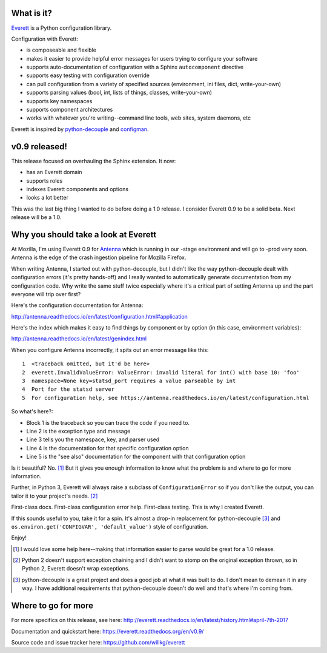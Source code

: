 .. title: Everett v0.9 released and why you should use Everett
.. slug: everett_0_9
.. date: 2017-04-07 10:00
.. tags: python, dev, everett

What is it?
===========

`Everett <https://everett.readthedocs.io/>`_ is a Python configuration library.

Configuration with Everett:

* is composeable and flexible
* makes it easier to provide helpful error messages for users trying to configure your software
* supports auto-documentation of configuration with a Sphinx ``autocomponent`` directive
* supports easy testing with configuration override
* can pull configuration from a variety of specified sources (environment, ini files, dict, write-your-own)
* supports parsing values (bool, int, lists of things, classes, write-your-own)
* supports key namespaces
* supports component architectures
* works with whatever you're writing--command line tools, web sites, system daemons, etc

Everett is inspired by `python-decouple <https://github.com/henriquebastos/python-decouple>`_ and
`configman <https://configman.readthedocs.io/en/latest/>`_.


v0.9 released!
==============

This release focused on overhauling the Sphinx extension. It now:

* has an Everett domain
* supports roles
* indexes Everett components and options
* looks a lot better

This was the last big thing I wanted to do before doing a 1.0 release. I
consider Everett 0.9 to be a solid beta. Next release will be a 1.0.


Why you should take a look at Everett
=====================================

At Mozilla, I'm using Everett 0.9 for `Antenna
<https://github.com/mozilla/antenna>`_ which is running in our -stage
environment and will go to -prod very soon. Antenna is the edge of the crash
ingestion pipeline for Mozilla Firefox.

When writing Antenna, I started out with python-decouple, but I didn't like the
way python-decouple dealt with configuration errors (it's pretty hands-off) and
I really wanted to automatically generate documentation from my configuration
code. Why write the same stuff twice especially where it's a critical part of
setting Antenna up and the part everyone will trip over first?

Here's the configuration documentation for Antenna:

http://antenna.readthedocs.io/en/latest/configuration.html#application

Here's the index which makes it easy to find things by component or by option
(in this case, environment variables):

http://antenna.readthedocs.io/en/latest/genindex.html

When you configure Antenna incorrectly, it spits out an error message like this::

  1  <traceback omitted, but it'd be here>
  2  everett.InvalidValueError: ValueError: invalid literal for int() with base 10: 'foo'
  3  namespace=None key=statsd_port requires a value parseable by int
  4  Port for the statsd server
  5  For configuration help, see https://antenna.readthedocs.io/en/latest/configuration.html

So what's here?:

* Block 1 is the traceback so you can trace the code if you need to.
* Line 2 is the exception type and message
* Line 3 tells you the namespace, key, and parser used
* Line 4 is the documentation for that specific configuration option
* Line 5 is the "see also" documentation for the component with that configuration option

Is it beautiful? No. [1]_ But it gives you enough information to know what the
problem is and where to go for more information.

Further, in Python 3, Everett will always raise a subclass of
``ConfigurationError`` so if you don't like the output, you can tailor it to
your project's needs. [2]_

First-class docs. First-class configuration error help. First-class testing.
This is why I created Everett.

If this sounds useful to you, take it for a spin. It's almost a drop-in
replacement for python-decouple [3]_ and ``os.environ.get('CONFIGVAR',
'default_value')`` style of configuration.

Enjoy!

.. [1] I would love some help here--making that information easier to parse
       would be great for a 1.0 release.

.. [2] Python 2 doesn't support exception chaining and I didn't want to stomp on
       the original exception thrown, so in Python 2, Everett doesn't wrap
       exceptions.

.. [3] python-decouple is a great project and does a good job at what it was
       built to do. I don't mean to demean it in any way. I have additional
       requirements that python-decouple doesn't do well and that's where I'm
       coming from.


Where to go for more
====================

For more specifics on this release, see here:
http://everett.readthedocs.io/en/latest/history.html#april-7th-2017

Documentation and quickstart here:
https://everett.readthedocs.org/en/v0.9/

Source code and issue tracker here:
https://github.com/willkg/everett
